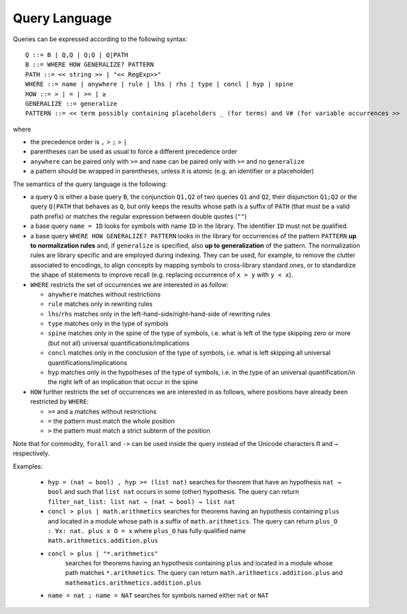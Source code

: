 Query Language
==============

Queries can be expressed according to the following syntax:

::

   Q ::= B | Q,Q | Q;Q | Q|PATH
   B ::= WHERE HOW GENERALIZE? PATTERN
   PATH ::= << string >> | "<< RegExp>>"
   WHERE ::= name | anywhere | rule | lhs | rhs | type | concl | hyp | spine
   HOW ::= > | = | >= | ≥
   GENERALIZE ::= generalize
   PATTERN ::= << term possibly containing placeholders _ (for terms) and V# (for variable occurrences >>

where

* the precedence order is ``,`` > ``;`` > ``|``
* parentheses can be used as usual to force a different precedence order
* ``anywhere`` can be paired only with ``>=`` and ``name`` can be paired only with ``>=`` and no ``generalize``
* a pattern should be wrapped in parentheses, unless it is atomic (e.g. an identifier or a placeholder)

The semantics of the query language is the following:

* a query ``Q`` is either a base query ``B``, the conjunction ``Q1,Q2`` of two queries ``Q1`` and ``Q2``, their disjunction ``Q1;Q2`` or the query ``Q|PATH`` that behaves as ``Q``, but only keeps the results whose path is a suffix of ``PATH`` (that must be a valid path prefix) or matches the regular expression between double quotes (``""``)
* a base query ``name = ID`` looks for symbols with name ``ID`` in the library.
  The identifier ``ID`` must not be qualified.
* a base query ``WHERE HOW GENERALIZE? PATTERN`` looks in the library for occurrences of the pattern ``PATTERN`` **up to normalization rules** and, if ``generalize`` is specified, also **up to generalization** of the pattern. The normalization rules are library specific and are employed during indexing. They can be used, for example, to remove the clutter associated to encodings, to align concepts by mapping symbols to cross-library standard ones, or to standardize the shape of statements to improve recall (e.g. replacing occurrence of ``x > y`` with ``y < x``).
* ``WHERE`` restricts the set of occurrences we are interested in as follow:

  * ``anywhere`` matches without restrictions
  * ``rule``  matches only in rewriting rules
  * ``lhs``/``rhs``  matches only in the left-hand-side/right-hand-side of rewriting rules
  * ``type``  matches only in the type of symbols
  * ``spine`` matches only in the spine of the type of symbols, i.e. what is left of the type skipping zero or more (but not all) universal quantifications/implications
  * ``concl`` matches only in the conclusion of the type of symbols, i.e. what is left skipping all universal quantifications/implications
  * ``hyp`` matches only in the hypotheses of the type of symbols, i.e. in the type of an universal quantification/in the right left of an implication that occur in the spine

* ``HOW`` further restricts the set of occurrences we are interested in as follows, where positions have already been restricted by ``WHERE``:

  * ``>=`` and ``≥`` matches without restrictions
  * ``=`` the pattern must match the whole position
  * ``>`` the pattern must match a strict subterm of the position

Note that for commodity, ``forall`` and ``->`` can be used inside the query instead of the Unicode characters ``Π`` and ``→`` respectively.

Examples:

  *  ``hyp = (nat → bool) , hyp >= (list nat)``
     searches for theorem that have an hypothesis ``nat → bool`` and such that ``list nat`` occurs in some (other) hypothesis. The query can return ``filter_nat_list: list nat → (nat → bool) → list nat``
  *  ``concl > plus | math.arithmetics``
     searches for theorems having an hypothesis containing ``plus`` and located
     in a module whose path is a suffix of ``math.arithmetics``. The query
     can return ``plus_O : ∀x: nat. plus x O = x`` where ``plus_O`` has
     fully qualified name ``math.arithmetics.addition.plus``
  * ``concl > plus | "*.arithmetics"`` 
     searches for theorems having an hypothesis containing ``plus`` and located
     in a module whose path matches ``*.arithmetics``. The query
     can return ``math.arithmetics.addition.plus`` and ``mathematics.arithmetics.addition.plus``
  *  ``name = nat ; name = NAT``
     searches for symbols named either ``nat`` or ``NAT``
